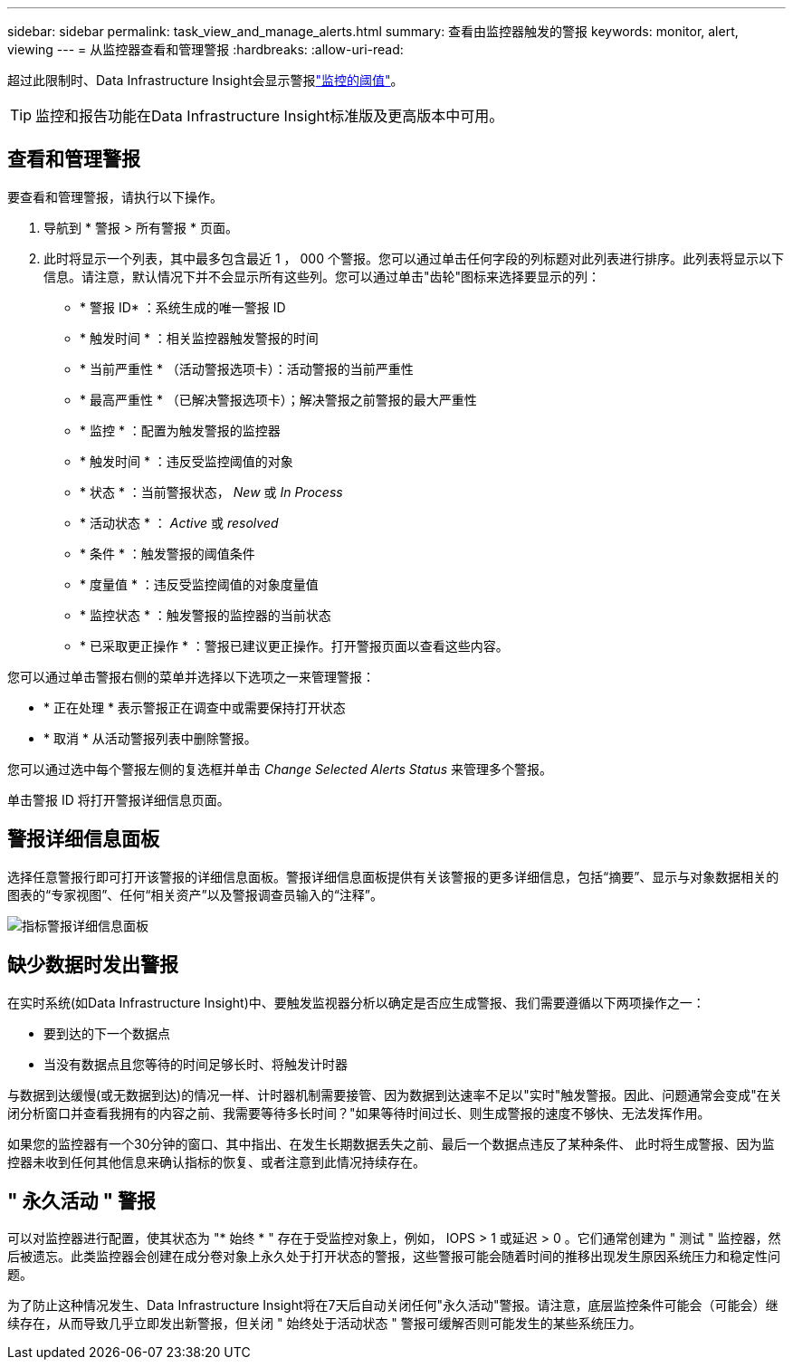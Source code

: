 ---
sidebar: sidebar 
permalink: task_view_and_manage_alerts.html 
summary: 查看由监控器触发的警报 
keywords: monitor, alert, viewing 
---
= 从监控器查看和管理警报
:hardbreaks:
:allow-uri-read: 


[role="lead"]
超过此限制时、Data Infrastructure Insight会显示警报link:task_create_monitor.html["监控的阈值"]。


TIP: 监控和报告功能在Data Infrastructure Insight标准版及更高版本中可用。



== 查看和管理警报

要查看和管理警报，请执行以下操作。

. 导航到 * 警报 > 所有警报 * 页面。
. 此时将显示一个列表，其中最多包含最近 1 ， 000 个警报。您可以通过单击任何字段的列标题对此列表进行排序。此列表将显示以下信息。请注意，默认情况下并不会显示所有这些列。您可以通过单击"齿轮"图标来选择要显示的列：
+
** * 警报 ID* ：系统生成的唯一警报 ID
** * 触发时间 * ：相关监控器触发警报的时间
** * 当前严重性 * （活动警报选项卡）：活动警报的当前严重性
** * 最高严重性 * （已解决警报选项卡）；解决警报之前警报的最大严重性
** * 监控 * ：配置为触发警报的监控器
** * 触发时间 * ：违反受监控阈值的对象
** * 状态 * ：当前警报状态， _New_ 或 _In Process_
** * 活动状态 * ： _Active_ 或 _resolved_
** * 条件 * ：触发警报的阈值条件
** * 度量值 * ：违反受监控阈值的对象度量值
** * 监控状态 * ：触发警报的监控器的当前状态
** * 已采取更正操作 * ：警报已建议更正操作。打开警报页面以查看这些内容。




您可以通过单击警报右侧的菜单并选择以下选项之一来管理警报：

* * 正在处理 * 表示警报正在调查中或需要保持打开状态
* * 取消 * 从活动警报列表中删除警报。


您可以通过选中每个警报左侧的复选框并单击 _Change Selected Alerts Status_ 来管理多个警报。

单击警报 ID 将打开警报详细信息页面。



== 警报详细信息面板

选择任意警报行即可打开该警报的详细信息面板。警报详细信息面板提供有关该警报的更多详细信息，包括“摘要”、显示与对象数据相关的图表的“专家视图”、任何“相关资产”以及警报调查员输入的“注释”。

image:metric_alert_detail_pane.png["指标警报详细信息面板"]



== 缺少数据时发出警报

在实时系统(如Data Infrastructure Insight)中、要触发监视器分析以确定是否应生成警报、我们需要遵循以下两项操作之一：

* 要到达的下一个数据点
* 当没有数据点且您等待的时间足够长时、将触发计时器


与数据到达缓慢(或无数据到达)的情况一样、计时器机制需要接管、因为数据到达速率不足以"实时"触发警报。因此、问题通常会变成"在关闭分析窗口并查看我拥有的内容之前、我需要等待多长时间？"如果等待时间过长、则生成警报的速度不够快、无法发挥作用。

如果您的监控器有一个30分钟的窗口、其中指出、在发生长期数据丢失之前、最后一个数据点违反了某种条件、 此时将生成警报、因为监控器未收到任何其他信息来确认指标的恢复、或者注意到此情况持续存在。



== " 永久活动 " 警报

可以对监控器进行配置，使其状态为 "* 始终 * " 存在于受监控对象上，例如， IOPS > 1 或延迟 > 0 。它们通常创建为 " 测试 " 监控器，然后被遗忘。此类监控器会创建在成分卷对象上永久处于打开状态的警报，这些警报可能会随着时间的推移出现发生原因系统压力和稳定性问题。

为了防止这种情况发生、Data Infrastructure Insight将在7天后自动关闭任何"永久活动"警报。请注意，底层监控条件可能会（可能会）继续存在，从而导致几乎立即发出新警报，但关闭 " 始终处于活动状态 " 警报可缓解否则可能发生的某些系统压力。
